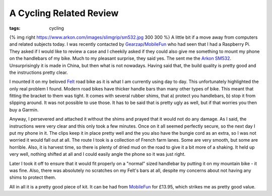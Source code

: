 A Cycling Related Review
########################
:tags:  cycling

{% img right https://www.arkon.com/images/slimgrip/sm532.jpg 300 300 %}
A little bit if a move away from computers and related subjects today. I
was recently contacted by
`Gearzap <https://www.gearzap.com>`__/`MobileFun <https://www.mobilefun.co.uk>`__
who had seen that I had a Raspberry Pi. They asked if I would like to
review a case and I cheekily asked if they could also give me something
to mount my phone on the handlebars of my bike. Much to my pleasant
surprise, they said yes. The sent me the `Arkon
SM532 <https://www.arkon.com/slimgrip/slimgrip-bike-mount.html>`__.
Unsurprisingly it is made in China, but then what is not nowadays.
Having said that, the build quality is pretty good and the instructions
pretty clear.

I mounted it on my beloved `Felt <https://flic.kr/p/cDCcFd>`__ road bike
as it is what I am currently using day to day. This unfortunately
highlighted the only real problem I found. Modern road bikes have
thicker handle bars than many other types of bike. This meant that
fitting the bracket to them was tight. It comes with several rubber
shims, that a) protect you handlebars, b) stop it from slipping around.
It was not possible to use those. It has to be said that is pretty ugly
as well, but if that worries you then buy a Garmin.

Anyway, I persevered and attached it without the shims and prayed that
it would not do any damage. As I said, the instructions were very clear
and this only took a few minutes. Once on it all seemed perfectly
secure, so the next day I put my phone in it. The clips keep it in place
pretty well and the you also have the bungie cord as an extra, so I was
not worried it would fall out at all. The route I took is a collection
of French farm lanes. Some are very smooth, but some are horrible. Also,
it is harvest time, so there is plenty of dried mud on the road to give
it a bit more of a shaking. It held up very well, nothing shifted at all
and I could easily angle the phone so it was just right.

Later I took it off to ensure that it would fit properly on a "normal"
sized handlebar by putting it on my mountain bike - it was fine. Also,
there was absolutely no scratches on my Felt's bars at all, despite my
concerns about not having any shims to protect them.

All in all it is a pretty good piece of kit. It can be had from
`MobileFun <https://www.mobilefun.co.uk>`__ for £13.95, which strikes me
as pretty good value.
